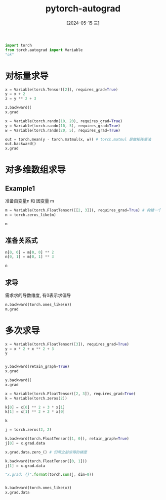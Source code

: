 :PROPERTIES:
:ID:       d3e9e6f4-062f-4e64-b973-8060b6d9d1cb
:header-args:python: :session example
:END:
#+title: pytorch-autograd
#+date: [2024-05-15 三]
#+last_modified: [2024-05-16 四 00:05]



#+begin_src python
  import torch
  from torch.autograd import Variable
  "ok"
#+end_src

#+RESULTS:
: ok



* 对标量求导

#+begin_src python
  x = Variable(torch.Tensor([2]), requires_grad=True)
  y = x + 2
  z = y ** 2 + 3

  z.backward()
  x.grad
#+end_src

#+RESULTS:
: tensor([8.])


#+begin_src python
  x = Variable(torch.randn(10, 20), requires_grad=True)
  y = Variable(torch.randn(10, 5), requires_grad=True)
  w = Variable(torch.randn(20, 5), requires_grad=True)

  out = torch.mean(y - torch.matmul(x, w)) # torch.matmul 是做矩阵乘法
  out.backward()
  x.grad
#+end_src

#+RESULTS:
#+begin_example
tensor([[ 0.0822, -0.0072, -0.0563, -0.0017,  0.0516,  0.0381,  0.0606, -0.0224,
          0.0266,  0.0554,  0.0480, -0.0012, -0.0558,  0.0095,  0.0443, -0.0571,
         -0.0666,  0.0461, -0.0006, -0.0061],
        [ 0.0822, -0.0072, -0.0563, -0.0017,  0.0516,  0.0381,  0.0606, -0.0224,
          0.0266,  0.0554,  0.0480, -0.0012, -0.0558,  0.0095,  0.0443, -0.0571,
         -0.0666,  0.0461, -0.0006, -0.0061],
        [ 0.0822, -0.0072, -0.0563, -0.0017,  0.0516,  0.0381,  0.0606, -0.0224,
          0.0266,  0.0554,  0.0480, -0.0012, -0.0558,  0.0095,  0.0443, -0.0571,
         -0.0666,  0.0461, -0.0006, -0.0061],
        [ 0.0822, -0.0072, -0.0563, -0.0017,  0.0516,  0.0381,  0.0606, -0.0224,
          0.0266,  0.0554,  0.0480, -0.0012, -0.0558,  0.0095,  0.0443, -0.0571,
         -0.0666,  0.0461, -0.0006, -0.0061],
        [ 0.0822, -0.0072, -0.0563, -0.0017,  0.0516,  0.0381,  0.0606, -0.0224,
          0.0266,  0.0554,  0.0480, -0.0012, -0.0558,  0.0095,  0.0443, -0.0571,
         -0.0666,  0.0461, -0.0006, -0.0061],
        [ 0.0822, -0.0072, -0.0563, -0.0017,  0.0516,  0.0381,  0.0606, -0.0224,
          0.0266,  0.0554,  0.0480, -0.0012, -0.0558,  0.0095,  0.0443, -0.0571,
         -0.0666,  0.0461, -0.0006, -0.0061],
        [ 0.0822, -0.0072, -0.0563, -0.0017,  0.0516,  0.0381,  0.0606, -0.0224,
          0.0266,  0.0554,  0.0480, -0.0012, -0.0558,  0.0095,  0.0443, -0.0571,
         -0.0666,  0.0461, -0.0006, -0.0061],
        [ 0.0822, -0.0072, -0.0563, -0.0017,  0.0516,  0.0381,  0.0606, -0.0224,
          0.0266,  0.0554,  0.0480, -0.0012, -0.0558,  0.0095,  0.0443, -0.0571,
         -0.0666,  0.0461, -0.0006, -0.0061],
        [ 0.0822, -0.0072, -0.0563, -0.0017,  0.0516,  0.0381,  0.0606, -0.0224,
          0.0266,  0.0554,  0.0480, -0.0012, -0.0558,  0.0095,  0.0443, -0.0571,
         -0.0666,  0.0461, -0.0006, -0.0061],
        [ 0.0822, -0.0072, -0.0563, -0.0017,  0.0516,  0.0381,  0.0606, -0.0224,
          0.0266,  0.0554,  0.0480, -0.0012, -0.0558,  0.0095,  0.0443, -0.0571,
         -0.0666,  0.0461, -0.0006, -0.0061]])
#+end_example


* 对多维数组求导

** Example1
准备自变量n 和 因变量 m
#+begin_src python
  m = Variable(torch.FloatTensor([[2, 3]]), requires_grad=True) # 构建一个 1 x 2 的矩阵
  n = torch.zeros_like(m)
  
  n
#+end_src

#+RESULTS:
: tensor([[0., 0.]])

** 准备关系式
#+begin_src python
  n[0, 0] = m[0, 0] ** 2
  n[0, 1] = m[0, 1] ** 3

  n
#+end_src

#+RESULTS:
: tensor([[ 4., 27.]], grad_fn=<CopySlices>)



** 求导
需求求的导数维度, 有0表示求偏导
#+begin_src python
  n.backward(torch.ones_like(n))
  m.grad
#+end_src

#+RESULTS:
: tensor([[ 4., 27.]])


* 多次求导

#+begin_src python
  x = Variable(torch.FloatTensor([3]), requires_grad=True)
  y = x * 2 + x ** 2 + 3
  y
#+end_src

#+RESULTS:
: tensor([18.], grad_fn=<AddBackward0>)


#+begin_src python

  y.backward(retain_graph=True)
  x.grad
#+end_src

#+RESULTS:
: tensor([8.])


#+begin_src python
  y.backward()
  x.grad
#+end_src

#+RESULTS:
: tensor([16.])



#+begin_src python
  x = Variable(torch.FloatTensor([2, 3]), requires_grad=True)
  k = Variable(torch.zeros(2))

  k[0] = x[0] ** 2 + 3 * x[1]
  k[1] = x[1] ** 2 + 2 * x[0]

  k
#+end_src

#+RESULTS:
: tensor([13., 13.], grad_fn=<CopySlices>)


#+begin_src python
  j = torch.zeros(2, 2)

  k.backward(torch.FloatTensor([1, 0]), retain_graph=True)
  j[0] = x.grad.data

  x.grad.data.zero_() # 归零之前求得的梯度

  k.backward(torch.FloatTensor([0, 1]))
  j[1] = x.grad.data

  "x.grad: {}".format(torch.sum(j, dim=0))
#+end_src

#+RESULTS:
: x.grad: tensor([6., 9.])


#+begin_src python

  k.backward(torch.ones_like(x))
  x.grad.data
#+end_src

#+RESULTS:
: tensor([6., 9.])
